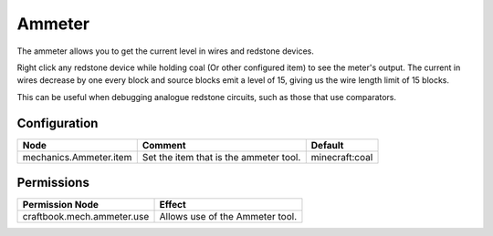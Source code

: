 =======
Ammeter
=======

The ammeter allows you to get the current level in wires and redstone devices.

Right click any redstone device while holding coal (Or other configured item) to see the meter's output. The current in wires decrease by one every
block and source blocks emit a level of 15, giving us the wire length limit of 15 blocks.

This can be useful when debugging analogue redstone circuits, such as those that use comparators.

.. image:: /images/ammeter/ammeter.png
    :align: center

Configuration
=============

====================== ====================================== ==============
Node                   Comment                                Default
====================== ====================================== ==============
mechanics.Ammeter.item Set the item that is the ammeter tool. minecraft:coal
====================== ====================================== ==============

Permissions
===========

========================== ===============================
Permission Node            Effect
========================== ===============================
craftbook.mech.ammeter.use Allows use of the Ammeter tool.
========================== ===============================
